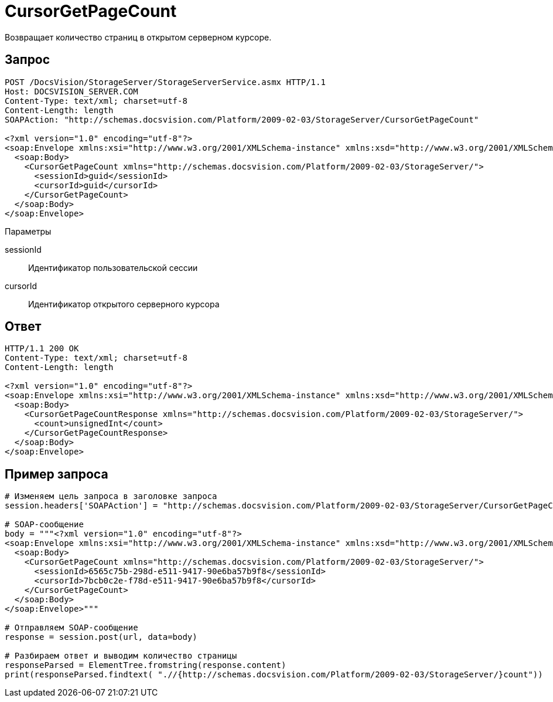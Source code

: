 = CursorGetPageCount

Возвращает количество страниц в открытом серверном курсоре.

== Запрос

[source,charp]
----
POST /DocsVision/StorageServer/StorageServerService.asmx HTTP/1.1
Host: DOCSVISION_SERVER.COM
Content-Type: text/xml; charset=utf-8
Content-Length: length
SOAPAction: "http://schemas.docsvision.com/Platform/2009-02-03/StorageServer/CursorGetPageCount"

<?xml version="1.0" encoding="utf-8"?>
<soap:Envelope xmlns:xsi="http://www.w3.org/2001/XMLSchema-instance" xmlns:xsd="http://www.w3.org/2001/XMLSchema" xmlns:soap="http://schemas.xmlsoap.org/soap/envelope/">
  <soap:Body>
    <CursorGetPageCount xmlns="http://schemas.docsvision.com/Platform/2009-02-03/StorageServer/">
      <sessionId>guid</sessionId>
      <cursorId>guid</cursorId>
    </CursorGetPageCount>
  </soap:Body>
</soap:Envelope>
----

Параметры

sessionId::
Идентификатор пользовательской сессии
cursorId::
Идентификатор открытого серверного курсора

== Ответ

[source,charp]
----
HTTP/1.1 200 OK
Content-Type: text/xml; charset=utf-8
Content-Length: length

<?xml version="1.0" encoding="utf-8"?>
<soap:Envelope xmlns:xsi="http://www.w3.org/2001/XMLSchema-instance" xmlns:xsd="http://www.w3.org/2001/XMLSchema" xmlns:soap="http://schemas.xmlsoap.org/soap/envelope/">
  <soap:Body>
    <CursorGetPageCountResponse xmlns="http://schemas.docsvision.com/Platform/2009-02-03/StorageServer/">
      <count>unsignedInt</count>
    </CursorGetPageCountResponse>
  </soap:Body>
</soap:Envelope>
----

== Пример запроса

[source,charp]
----
# Изменяем цель запроса в заголовке запроса
session.headers['SOAPAction'] = "http://schemas.docsvision.com/Platform/2009-02-03/StorageServer/CursorGetPageCount"

# SOAP-сообщение
body = """<?xml version="1.0" encoding="utf-8"?>
<soap:Envelope xmlns:xsi="http://www.w3.org/2001/XMLSchema-instance" xmlns:xsd="http://www.w3.org/2001/XMLSchema" xmlns:soap="http://schemas.xmlsoap.org/soap/envelope/">
  <soap:Body>
    <CursorGetPageCount xmlns="http://schemas.docsvision.com/Platform/2009-02-03/StorageServer/">
      <sessionId>6565c75b-298d-e511-9417-90e6ba57b9f8</sessionId>
      <cursorId>7bcb0c2e-f78d-e511-9417-90e6ba57b9f8</cursorId>
    </CursorGetPageCount>
  </soap:Body>
</soap:Envelope>"""

# Отправляем SOAP-сообщение
response = session.post(url, data=body)

# Разбираем ответ и выводим количество страницы
responseParsed = ElementTree.fromstring(response.content)
print(responseParsed.findtext( ".//{http://schemas.docsvision.com/Platform/2009-02-03/StorageServer/}count"))
----
